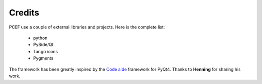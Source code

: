 .. Copyright 2013 Colin Duquesnoy
.. This file is part of pyQode.

.. pyQode is free software: you can redistribute it and/or modify it under
.. the terms of the GNU Lesser General Public License as published by the Free
.. Software Foundation, either version 3 of the License, or (at your option) any
.. later version.
.. pyQode is distributed in the hope that it will be useful, but WITHOUT
.. ANY WARRANTY; without even the implied warranty of MERCHANTABILITY or FITNESS
.. FOR A PARTICULAR PURPOSE. See the GNU Lesser General Public License for more
.. details.

.. You should have received a copy of the GNU Lesser General Public License along
.. with pyQode. If not, see http://www.gnu.org/licenses/.

Credits
==============

PCEF use a couple of external libraries and projects. Here is the complete list:

    * python
    * PySide/Qt
    * Tango icons
    * Pygments

The framework has been greatly inspired by the `Code aide`_ framework for PyQt4. Thanks to **Henning** for sharing his work.

.. _`Code aide`: https://bitbucket.org/henning/codeaide/src